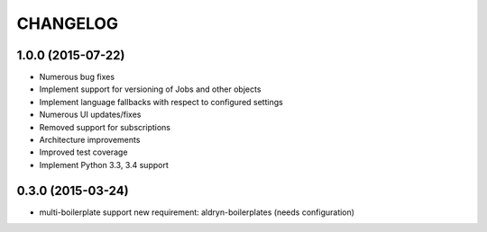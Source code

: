 CHANGELOG
=========

1.0.0 (2015-07-22)
------------------

* Numerous bug fixes
* Implement support for versioning of Jobs and other objects
* Implement language fallbacks with respect to configured settings
* Numerous UI updates/fixes
* Removed support for subscriptions
* Architecture improvements
* Improved test coverage
* Implement Python 3.3, 3.4 support

0.3.0 (2015-03-24)
------------------

* multi-boilerplate support
  new requirement: aldryn-boilerplates (needs configuration)
